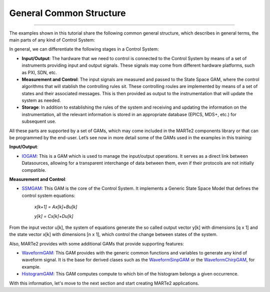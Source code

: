 General Common Structure
------------------------
------------------------

The examples shown in this tutorial share the following common general structure, which describes in general terms, the main parts of any kind of Control System: 

.. image:: ./general_scheme.png
  :width: 800
  :alt: Common scheme for Control Systems


In general, we can differentiate the following stages in a Control System: 

* **Input/Output**: The hardware that we need to control is connected to the Control System by means of a set of instruments providing input and output signals. These signals may come from different hardware platforms, such as PXI, SDN, etc.

* **Measurement and Control**: The input signals are measured and passed to the State Space GAM, where the control algorithms that will stablish the controlling rules sit. These controlling roules are implemented by means of a set of states and their associated messages. This is then provided as output to the instrumentation that will update the system as needed.

* **Storage**: In addition to establishing the rules of the system and receiving and updating the information on the instrumentation, all the relevant information is stored in an appropriate database (EPICS, MDS+, etc.) for subsequent use.

All these parts are supported by a set of GAMs, which may come included in the MARTe2 components library or that can be programmed by the end-user. 
Let’s see now in more detail some of the GAMs used in the examples in this training:

**Input/Output**:

* `IOGAM <https://vcis-jenkins.f4e.europa.eu/job/MARTe2-Components-docs-master/doxygen/classMARTe_1_1IOGAM.html#details>`_: This is a GAM which is used to manage the input/output operations. It serves as a direct link between Datasources, allowing for a transparent interchange of data between them, even if their protocols are not initially compatible.

**Measurement and Control**:

* `SSMGAM <https://vcis-jenkins.f4e.europa.eu/job/MARTe2-Components-docs-master/doxygen/classMARTe_1_1SSMGAM.html>`_: This GAM is the core of the Control System. It implements a Generic State Space Model that defines the control system equations:

    *x[k+1] = Ax[k]+Bu[k]* 

    *y[k] = Cx[k]+Du[k]*

From the input vector u[k], the system of equations generate the so called output vector y[k] with dimensions [q x 1] and the state vector x[k] with 
dimensions [n x 1], which control the change between states of the system.

Also, MARTe2 provides with some additional GAMs that provide supporting features:

* `WaveformGAM <https://vcis-jenkins.f4e.europa.eu/job/MARTe2-Components-docs-master/doxygen/classMARTe_1_1Waveform.html#details>`_: This GAM provides with the generic common functions and variables to generate any kind of waveform signal. It is the base for derived clases such as the `WaveformSinpGAM <https://vcis-jenkins.f4e.europa.eu/job/MARTe2-Components-docs-master/doxygen/classMARTe_1_1WaveformSin.html>`_ or the `WaveformChirpGAM <https://vcis-jenkins.f4e.europa.eu/job/MARTe2-Components-docs-master/doxygen/classMARTe_1_1WaveformChirp.html>`_, for example.

* `HistogramGAM <https://vcis-jenkins.f4e.europa.eu/job/MARTe2-Components-docs-master/doxygen/classMARTe_1_1HistogramComparator.html#details>`_: This GAM computes compute to which bin of the histogram belongs a given occurrence.  


With this information, let's move to the next section and start creating MARTe2 applications.


